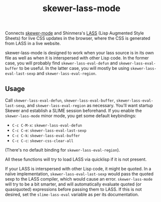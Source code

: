 #+TITLE: skewer-lass-mode

Connects [[https://github.com/skeeto/skewer-mode][skewer-mode]] and Shinmera's
[[https://github.com/shinmera/lass][LASS]] (Lisp Augmented Style Sheets) for live CSS updates in the
browser, where the CSS is generated from LASS in a live website.

skewer-lass-mode is designed to work when your lass source is in its own file as well as when it is
interspersed with other Lisp code. In the former case, you will probably find
~skewer-lass-eval-defun~ and ~skewer-lass-eval-buffer~ to be useful. In the latter case, you will
mostly be using ~skewer-lass-eval-last-sexp~ and ~skewer-lass-eval-region~.

** Usage
   Call ~skewer-lass-eval-defun~, ~skewer-lass-eval-buffer~, ~skewer-lass-eval-last-sexp~, and
   ~skewer-lass-eval-region~ as necessary. You'll want startup Skewer and establish a SLIME session
   beforehand. If you enable the ~skewer-lass-mode~ minor mode, you get some default keybindings:

   - ~C-c C-M-x~: ~skewer-lass-eval-defun~
   - ~C-c C-e~: ~skewer-lass-eval-last-sexp~
   - ~C-c C-k~: ~skewer-lass-eval-buffer~
   - ~C-c C-c~: ~skewer-css-clear-all~

   (There's no default binding for ~skewer-lass-eval-region~).

   All these functions will try to load LASS via quicklisp if it is not present.

   If your LASS is interspersed with other Lisp code, it might be quoted. In a naïve implementation,
   ~skewer-lass-eval-last-sexp~ would pass the quoted sexp to the LASS compiler, which would cause
   an error. ~skewer-lass-mode~ will try to be a bit smarter, and will automatically evaluate quoted
   (or quasiquoted) expressions before passing them to LASS. If this is not desired, set the
   ~slime-lass-eval~ variable as per its documentation.
